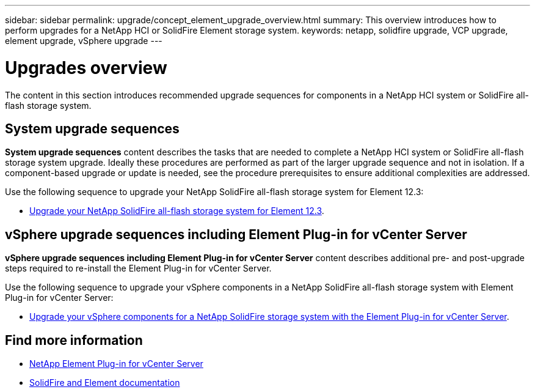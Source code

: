 ---
sidebar: sidebar
permalink: upgrade/concept_element_upgrade_overview.html
summary: This overview introduces how to perform upgrades for a NetApp HCI or SolidFire Element storage system.
keywords: netapp, solidfire upgrade, VCP upgrade, element upgrade, vSphere upgrade
---

= Upgrades overview
:hardbreaks:
:nofooter:
:icons: font
:linkattrs:
:imagesdir: ../media/
:keywords: solidfire, cloud, onprem, documentation, help

[.lead]
The content in this section introduces recommended upgrade sequences for components in a NetApp [.line-through]#HCI system or# SolidFire all-flash storage system. ​

== System upgrade sequences

*System upgrade sequences* content describes the tasks that are needed to complete a NetApp [.line-through]#HCI system or# SolidFire all-flash storage system upgrade. Ideally these procedures are performed as part of the larger upgrade sequence and not in isolation. If a component-based upgrade or update is needed, see the procedure prerequisites to ensure additional complexities are addressed.

Use the following sequence to upgrade your NetApp SolidFire all-flash storage system for Element 12.3:

* link:task_sf_upgrade_all.html[Upgrade your NetApp SolidFire all-flash storage system for Element 12.3].

== vSphere upgrade sequences including Element Plug-in for vCenter Server

*vSphere upgrade sequences including Element Plug-in for vCenter Server* content describes additional pre- and post-upgrade steps required to re-install the Element Plug-in for vCenter Server.

Use the following sequence to upgrade your vSphere components in a NetApp SolidFire all-flash storage system with Element Plug-in for vCenter Server:

* link:task_sf_upgrade_all_vsphere.html[Upgrade your vSphere components for a NetApp SolidFire storage system with the Element Plug-in for vCenter Server].

[discrete]
== Find more information
* https://docs.netapp.com/us-en/vcp/index.html[NetApp Element Plug-in for vCenter Server^]
* https://docs.netapp.com/us-en/element-software/index.html[SolidFire and Element documentation^]
